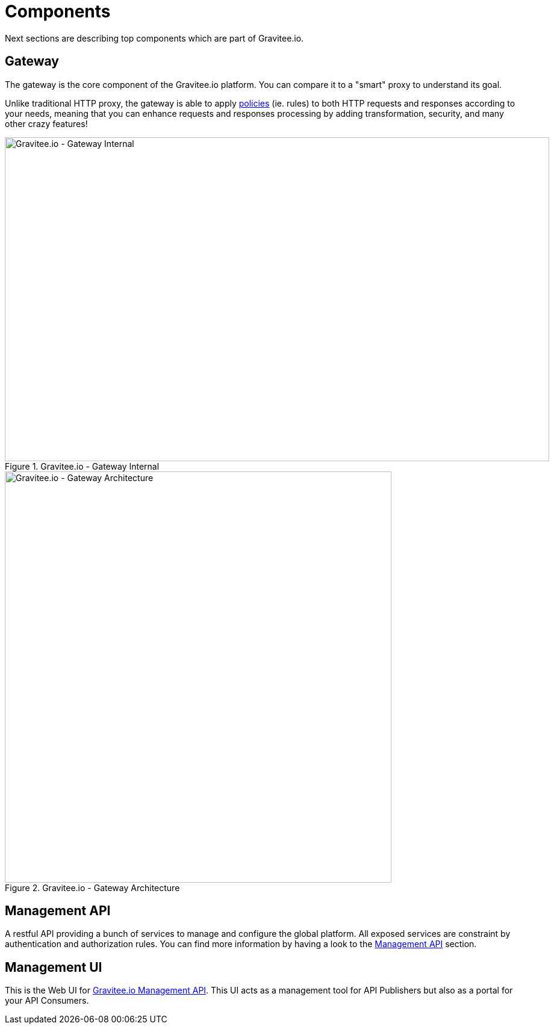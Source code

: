 = Components
:page-sidebar: apim_sidebar
:page-permalink: apim_overview_components.html
:page-folder: apim/overview

Next sections are describing top components which are part of Gravitee.io.

== Gateway
The gateway is the core component of the Gravitee.io platform. You can compare it to a "smart" proxy to understand its goal.

Unlike traditional HTTP proxy, the gateway is able to apply <<apim_overview_plugins.adoc#gravitee-plugins-policies, policies>> (ie. rules) to
both HTTP requests and responses according to your needs, meaning that you can enhance requests and responses processing
by adding transformation, security, and many other crazy features!

.Gravitee.io - Gateway Internal
image::architecture/graviteeio-gateway-internal.png[Gravitee.io - Gateway Internal, 904, 538, align=center, title-align=center]

.Gravitee.io - Gateway Architecture
image::architecture/graviteeio-gateway-architecture.png[Gravitee.io - Gateway Architecture, 642, 683, align=center, title-align=center]

== Management API
A restful API providing a bunch of services to manage and configure the global platform. All exposed
services are constraint by authentication and authorization rules.
You can find more information by having a look to the <<gravitee-management-api-overview, Management API>> section.

== Management UI
This is the Web UI for <<gravitee-components-mgmt-api, Gravitee.io Management API>>. This UI acts as a management tool
for API Publishers but also as a portal for your API Consumers.

